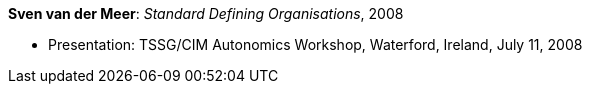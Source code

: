 *Sven van der Meer*: _Standard Defining Organisations_, 2008

* Presentation: TSSG/CIM Autonomics Workshop, Waterford, Ireland, July 11, 2008
ifdef::local[]
* Local links:
    link:/library/talks/presentation/vandermeer-tssg_cim-2008-b.ppt[PPT]
endif::[]


